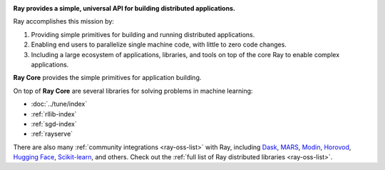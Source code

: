 
.. image:: https://github.com/ray-project/ray/raw/master/doc/source/images/ray_header_logo.png

**Ray provides a simple, universal API for building distributed applications.**

Ray accomplishes this mission by:

1. Providing simple primitives for building and running distributed applications.
2. Enabling end users to parallelize single machine code, with little to zero code changes.
3. Including a large ecosystem of applications, libraries, and tools on top of the core Ray to enable complex applications.

**Ray Core** provides the simple primitives for application building.

On top of **Ray Core** are several libraries for solving problems in machine learning:

- :doc:`../tune/index`
- :ref:`rllib-index`
- :ref:`sgd-index`
- :ref:`rayserve`

There are also many :ref:`community integrations <ray-oss-list>` with Ray, including `Dask`_, `MARS`_, `Modin`_, `Horovod`_, `Hugging Face`_, `Scikit-learn`_, and others. Check out the :ref:`full list of Ray distributed libraries <ray-oss-list>`.

.. _`Modin`: https://github.com/modin-project/modin
.. _`Hugging Face`: https://huggingface.co/transformers/main_classes/trainer.html#transformers.Trainer.hyperparameter_search
.. _`MARS`: mars-on-ray.html
.. _`Dask`: dask-on-ray.html
.. _`Horovod`: https://horovod.readthedocs.io/en/stable/ray_include.html
.. _`Scikit-learn`: joblib.html
